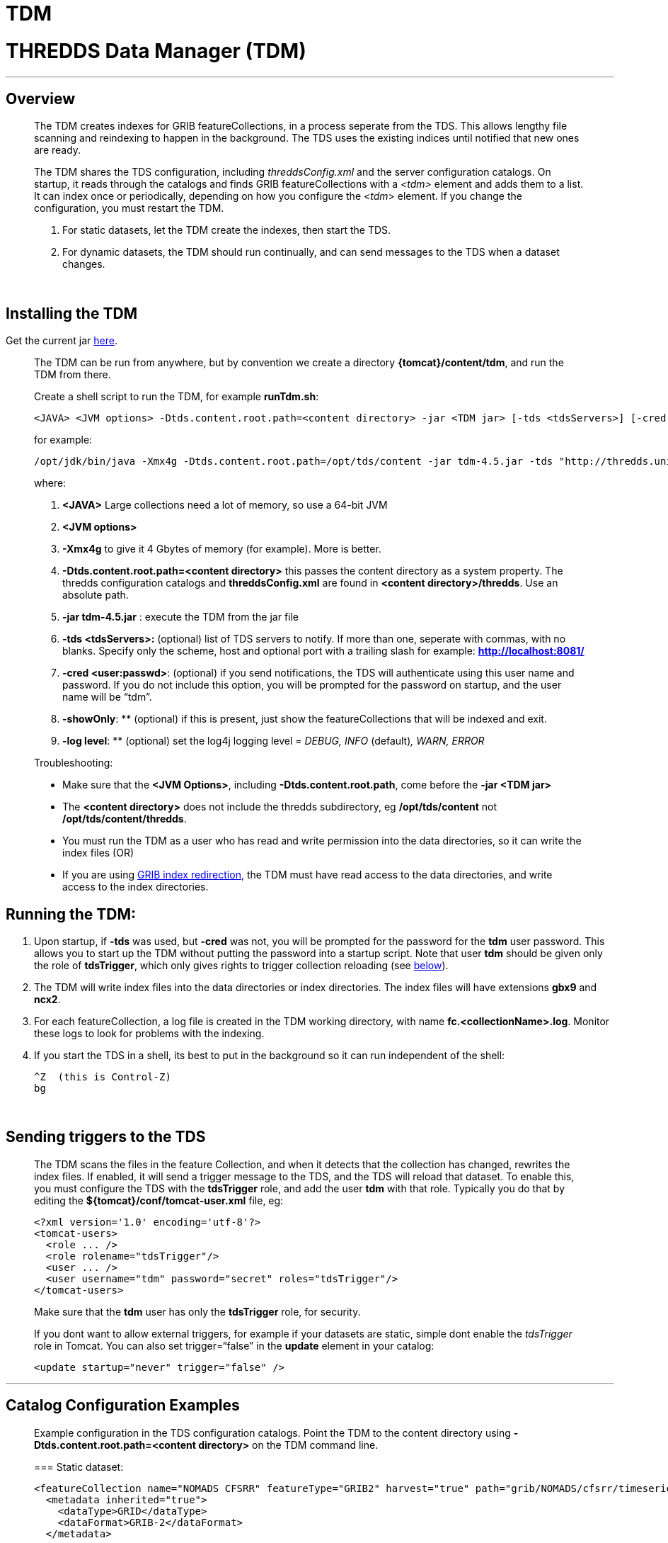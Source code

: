 :source-highlighter: coderay

TDM
===

= THREDDS Data Manager (TDM)

'''''

== Overview

__________________________________________________________________________________________________________________________________________________________________________________________________________________________________________________________________________________________________________________________________________________________________________________________
The TDM creates indexes for GRIB featureCollections, in a process
seperate from the TDS. This allows lengthy file scanning and reindexing
to happen in the background. The TDS uses the existing indices until
notified that new ones are ready.

The TDM shares the TDS configuration, including _threddsConfig.xml_ and
the server configuration catalogs. On startup, it reads through the
catalogs and finds GRIB featureCollections with a _<tdm>_ element and
adds them to a list. It can index once or periodically, depending on how
you configure the <__tdm__> element. If you change the configuration,
you must restart the TDM.

1.  For static datasets, let the TDM create the indexes, then start the
TDS.
2.  For dynamic datasets, the TDM should run continually, and can send
messages to the TDS when a dataset changes.

 
__________________________________________________________________________________________________________________________________________________________________________________________________________________________________________________________________________________________________________________________________________________________________________________________

== Installing the TDM

Get the current jar
ftp://ftp.unidata.ucar.edu/pub/thredds/4.5/current/tdm-4.5.jar[here].

_______________________________________________________________________________________________________________________________________________________________________________________________________________________________________________________
The TDM can be run from anywhere, but by convention we create a
directory **\{tomcat}/content/tdm**, and run the TDM from there.

Create a shell script to run the TDM, for example **runTdm.sh**:

--------------------------------------------------------------------------------------------------------------------------------------------------
<JAVA> <JVM options> -Dtds.content.root.path=<content directory> -jar <TDM jar> [-tds <tdsServers>] [-cred <user:passwd>] [-showOnly] [-log level]
--------------------------------------------------------------------------------------------------------------------------------------------------

for example:

-----------------------------------------------------------------------------------------------------------------------------------------------------------------
/opt/jdk/bin/java -Xmx4g -Dtds.content.root.path=/opt/tds/content -jar tdm-4.5.jar -tds "http://thredds.unidata.ucar.edu/,http://thredds2.unidata.ucar.edu:8081/"
-----------------------------------------------------------------------------------------------------------------------------------------------------------------

where:

1.  *<JAVA>* Large collections need a lot of memory, so use a 64-bit JVM
2.  *<JVM options>*
1.  *-Xmx4g* to give it 4 Gbytes of memory (for example). More is
better.
2.  *-Dtds.content.root.path=<content directory>* this passes the
content directory as a system property. The thredds configuration
catalogs and *threddsConfig.xml* are found in **<content
directory>/thredds**. Use an absolute path.
3.  *-jar tdm-4.5.jar* : execute the TDM from the jar file
4.  *-tds <tdsServers>:* (optional) list of TDS servers to notify. If
more than one, seperate with commas, with no blanks. Specify only the
scheme, host and optional port with a trailing slash for example:
*http://localhost:8081/*
5.  **-cred <user:passwd>**: (optional) if you send notifications, the
TDS will authenticate using this user name and password. If you do not
include this option, you will be prompted for the password on startup,
and the user name will be ``tdm''.
6.  **-showOnly**: ** (optional) if this is present, just show the
featureCollections that will be indexed and exit.
7.  **-log level**: ** (optional) set the log4j logging level = _DEBUG,
INFO_ (default)__, WARN, ERROR__

Troubleshooting:

* Make sure that the **<JVM Options>**, including
**-Dtds.content.root.path**, come before the *-jar <TDM jar>*
* The *<content directory>* does not include the thredds subdirectory,
eg */opt/tds/content* not **/opt/tds/content/thredds**.
* You must run the TDM as a user who has read and write permission into
the data directories, so it can write the index files (OR)
* If you are using
link:../ThreddsConfigXMLFile.html#GribIndexWriting[GRIB index
redirection], the TDM must have read access to the data directories, and
write access to the index directories.
_______________________________________________________________________________________________________________________________________________________________________________________________________________________________________________________

== Running the TDM:

1.  Upon startup, if *-tds* was used, but *-cred* was not, you will be
prompted for the password for the *tdm* user password. This allows you
to start up the TDM without putting the password into a startup script.
Note that user *tdm* should be given only the role of **tdsTrigger**,
which only gives rights to trigger collection reloading (see
link:#trigger[below]).
2.  The TDM will write index files into the data directories or index
directories. The index files will have extensions *gbx9* and **ncx2**.
3.  For each featureCollection, a log file is created in the TDM working
directory, with name **fc.<collectionName>.log**. Monitor these logs to
look for problems with the indexing.
4.  If you start the TDS in a shell, its best to put in the background
so it can run independent of the shell:
+
-----------------------
^Z  (this is Control-Z)
bg
-----------------------

 

== Sending triggers to the TDS

_____________________________________________________________________________________________________________________________________________________________________________________________________________________________________________________________________________________________________________________________________________________________________________________________________________________________
The TDM scans the files in the feature Collection, and when it detects
that the collection has changed, rewrites the index files. If enabled,
it will send a trigger message to the TDS, and the TDS will reload that
dataset. To enable this, you must configure the TDS with the
*tdsTrigger* role, and add the user *tdm* with that role. Typically you
do that by editing the *$\{tomcat}/conf/tomcat-user.xml* file, eg:

-------------------------------------------------------------
<?xml version='1.0' encoding='utf-8'?>
<tomcat-users>
  <role ... />
  <role rolename="tdsTrigger"/>
  <user ... />
  <user username="tdm" password="secret" roles="tdsTrigger"/>
</tomcat-users>
-------------------------------------------------------------

Make sure that the *tdm* user has only the *tdsTrigger* role, for
security.

If you dont want to allow external triggers, for example if your
datasets are static, simple dont enable the _tdsTrigger_ role in Tomcat.
You can also set trigger=``false'' in the *update* element in your
catalog:

------------------------------------------
<update startup="never" trigger="false" />
------------------------------------------
_____________________________________________________________________________________________________________________________________________________________________________________________________________________________________________________________________________________________________________________________________________________________________________________________________________________________

'''''

== Catalog Configuration Examples

____________________________________________________________________________________________________________________________________________________________________________
Example configuration in the TDS configuration catalogs. Point the TDM
to the content directory using *-Dtds.content.root.path=<content
directory>* on the TDM command line.

=== Static dataset:

--------------------------------------------------------------------------------------------------------------
<featureCollection name="NOMADS CFSRR" featureType="GRIB2" harvest="true" path="grib/NOMADS/cfsrr/timeseries">
  <metadata inherited="true">
    <dataType>GRID</dataType>
    <dataFormat>GRIB-2</dataFormat>
  </metadata>

  <collection name="NOMADS-cfsrr-timeseries" spec="/san4/work/jcaron/cfsrr/**/.*grib2$"
                   dateFormatMark="#cfsrr/#yyyyMM" timePartition="directory"/>
  
  <tdm rewrite="always"/>
</featureCollection>
--------------------------------------------------------------------------------------------------------------

* *rewrite=``always''* tells the TDM to index this dataset upon TDM
startup.
* A log file will be written to _fc.NOMADS-cfsrr-timeseries.log_ in the
TDM working directory.
* The TDS will use the existing indexes, it does not monitor any changes
in the dataset.

=== Dynamic dataset:

----------------------------------------------------------------------------------------------------------------
<featureCollection name="DGEX-Alaska_12km" featureType="GRIB2" harvest="true" path="grib/NCEP/DGEX/Alaska_12km">
  <metadata inherited="true">      
     <dataType>GRID</dataType>
     <dataFormat>GRIB-2</dataFormat>
  </metadata>

  <collection name="DGEX-Alaska_12km"
   spec="/data/ldm/pub/native/grid/NCEP/DGEX/Alaska_12km/.*grib2$"
   dateFormatMark="#DGEX_Alaska_12km_#yyyyMMdd_HHmm"
   timePartition="file"
   olderThan="5 min"/>

  <tdm rewrite="true" rescan="0 0/15 * * * ? *" trigger="allow"/>
  <update startup="never" trigger="allow" />
</featureCollection>
----------------------------------------------------------------------------------------------------------------

* *<tdm>* element for the TDM
** *rewrite=``test''* tells the TDM to test for dataset changes
** *rescan=``0 0/15 * * * ? *''* rescan directories every 15 minutes.
* *<update>* element for the TDS
** *startup=``never''* tells the TDS to read in the featureCollection
when starting up, using the existing indices
** *trigger=``allow''* enables the TDS to recieve messages from the TDM
when the dataset has changed
____________________________________________________________________________________________________________________________________________________________________________

'''''

== TDM configuration (do not use)

More complicated configuration can be done in the Spring configuration
inside the jar file **/resources/application-config.xml**:

* -----------------------------------------------------------------------------------------------------------------------------------
<?xml version="1.0" encoding="UTF-8"?>
 <beans xmlns="http://www.springframework.org/schema/beans"
   xmlns:xsi="http://www.w3.org/2001/XMLSchema-instance"
   xmlns:util="http://www.springframework.org/schema/util"
   xsi:schemaLocation="http://www.springframework.org/schema/beans http://www.springframework.org/schema/beans/spring-beans-3.0.xsd
   http://www.springframework.org/schema/util http://www.springframework.org/schema/util/spring-util-3.0.xsd">
-----------------------------------------------------------------------------------------------------------------------------------
+
------------------------------------------------------------------------------------------------
 <bean id="executor" class="java.util.concurrent.Executors" factory-method="newFixedThreadPool">
1) <constructor-arg type="int" value="4"/>
 </bean>
------------------------------------------------------------------------------------------------
+
-------------------------------------------------------------------------------------
 <bean id="completionService" class="java.util.concurrent.ExecutorCompletionService">
   <constructor-arg type="java.util.concurrent.Executor" ref="executor"/>
   <constructor-arg type="java.util.concurrent.BlockingQueue" ref="completionQ"/>
 </bean>
-------------------------------------------------------------------------------------
+
--------------------------------------------------------------------------
 <bean id="testDriver" class="thredds.tdm.TdmRunner">
   <property name="executor" ref="executor"/>
2) <property name="catalog" value="classpath:/resources/indexNomads.xml"/>
   <property name="serverNames">
    <list>
3)   <value>http://motherlode.ucar.edu:8081/</value>
     <value>http://motherlode.ucar.edu:9080/</value>
    </list>
   </property>
 </bean>
--------------------------------------------------------------------------
+
--------
</beans>
--------

where:

1.  Number of concurrent threads in the TDM (default 4). More threads
speeds the indexing up, the tradeoff is the memory needed.
2.  Default catalog to read in
3.  Default TDS servers to notify.

 

'''''

== GCPass1

This is a utility program to examine the files in a collection before
actually indexing them.

==== Example:

------------------------------------------------------------------------------------------------------------------------------------------------------------------------
java -Xmx2g -classpath tdm-4.6.jar thredds.tdm.GCpass1 -spec "Q:/cdmUnitTest/gribCollections/rdavm/ds083.2/PofP/**/.*grib1" -useCacheDir "C:/temp/cache/"  > gcpass1.out
------------------------------------------------------------------------------------------------------------------------------------------------------------------------

==== Command line arguments:

------------------------------------------------------------------------------
Usage: thredds.tdm.GCpass1 [options]
  Options:
    -h, --help
       Display this help and exit
       Default: false
    -isGrib2
       Is Grib2 collection.
       Default: false
    -partition
       Partition type: none, directory, file
       Default: directory
    -regexp
       Collection regexp string, exactly as in the <featureCollection>.
    -rootDir
       Collection rootDir, exactly as in the <featureCollection>.
    -spec
       Collection specification string, exactly as in the <featureCollection>.
    -useCacheDir
       Set the Grib index cache directory.
    -useTableVersion
       Use Table version to make seperate variables.
       Default: false
------------------------------------------------------------------------------

* You must have *spec* or (**regexp** and **rootDir)**.
* if *useCacheDir* is not set, indexes will be in the data directories

==== Sample Output:

-------------------------------------------------------------------------------------------------------------------------------------
1) FeatureCollectionConfig name= 'GCpass1' collectionName= 'GCpass1' type= 'GRIB1'
        spec= 'B:/rdavm/ds083.2/grib1/**/.*grib1'
        timePartition= directory

                                                #files  #records   #vars  #runtimes    #gds
2) Directory B:\rdavm\ds083.2\grib1
3)  Directory B:\rdavm\ds083.2\grib1\1999
4) B:\rdavm\ds083.2\grib1\1999\1999.07 total       1      244       63        1        1 1999-07-30T18:00:00Z - 1999-07-30T18:00:00Z 
   B:\rdavm\ds083.2\grib1\1999\1999.08 total     119    29046       66      119        1 1999-08-01T00:00:00Z - 1999-08-31T18:00:00Z 
   B:\rdavm\ds083.2\grib1\1999\1999.09 total      89    21755       66       89        1 1999-09-01T00:00:00Z - 1999-09-30T12:00:00Z 
   B:\rdavm\ds083.2\grib1\1999\1999.10 total      62    15128       63       62        1 1999-10-01T00:00:00Z - 1999-10-31T12:00:00Z 
   B:\rdavm\ds083.2\grib1\1999\1999.11 total      97    23816       66       97        1 1999-11-01T00:00:00Z - 1999-11-30T18:00:00Z 
   B:\rdavm\ds083.2\grib1\1999\1999.12 total     120    29512       66      120        1 1999-12-01T00:00:00Z - 1999-12-31T18:00:00Z 
5)       B:\rdavm\ds083.2\grib1\1999   total     488   119501       66      488        1 1999-07-30T18:00:00Z - 1999-12-31T18:00:00Z 

3) Directory B:\rdavm\ds083.2\grib1\2000
4) B:\rdavm\ds083.2\grib1\2000\2000.01 total     124    30504       64      124        1 2000-01-01T00:00:00Z - 2000-01-31T18:00:00Z 
   B:\rdavm\ds083.2\grib1\2000\2000.02 total     116    28536       64      116        1 2000-02-01T00:00:00Z - 2000-02-29T18:00:00Z 
   B:\rdavm\ds083.2\grib1\2000\2000.03 total     124    30504       64      124        1 2000-03-01T00:00:00Z - 2000-03-31T18:00:00Z 
   B:\rdavm\ds083.2\grib1\2000\2000.04 total     120    29520       64      120        1 2000-04-01T00:00:00Z - 2000-04-30T18:00:00Z 
...
  
  B:\rdavm\ds083.2\grib1\2014\2014.11 total     120    34560       76      120         1 2014-11-01T00:00:00Z - 2014-11-30T18:00:00Z 
  B:\rdavm\ds083.2\grib1\2014\2014.12 total      67    19296       76       67         1 2014-12-01T00:00:00Z - 2014-12-17T12:00:00Z 
5)         B:\rdavm\ds083.2\grib1\2014 total    1403   444544      116     1403        1 2014-01-01T00:00:00Z - 2014-12-17T12:00:00Z 
6)              B:\rdavm\ds083.2\grib1 total   22347  6546693      118    22347        1 1999-07-30T18:00:00Z - 2014-12-17T12:00:00Z 

                                          #files  #records   #vars  #runtimes    #gds
6)                            grand total   22347  6546693      118    22347        1 

7)
referenceDate (22347)
   1999-07-30T18:00:00Z - 2014-12-17T12:00:00Z: count = 22347

8)
table version (2)
         7-0-1: count = 3188
         7-0-2: count = 6543505

9)
variable (118)
    5-wave_geopotential_height_anomaly_isobaric_10: count = 22076
    5-wave_geopotential_height_isobaric_10: count = 22344
    Absolute_vorticity_isobaric_10: count = 581022
    Albedo_surface_Average: count = 6922
      ...

10)
gds (1)
    1645598069: count = 6546693

11)
gdsTemplate (1)
             0: count = 6546693

12)
vertCoordInGDS (0)

13)
predefined (0)

14)
thin (0)
-------------------------------------------------------------------------------------------------------------------------------------

where:

1.  The Feature Collection configuration
2.  The top level directory
3.  Subdirectory
4.  Partitions - in this case these are directories because this is a
``directory partition''.
1.  number of files in the partition
2.  number of records in the partition
3.  number of seperate variables in the partition. _Inhomogenous
partitions look more complex to the user._
4.  number of runtimes in the partition
5.  number of horizontal (GDS), which are turned into groups
6.  the starting and ending runtime. _Look for overlapping partitions_
5.  Sum of 4) subpartitions for this partition
6.  Grand sum over all partitions
7.  Summary (n, start/end) of run dates
8.  list of all table versions found, count of number of records for
each. _Possibility that variables that should be seperated by table
version._
9.  list of all variables found, count of number of records for each.
_Possibility that stray records are in the collection._
10. list of all GDS hashes found, count of number of records for each.
__Possibility of spurious differences with GDS hashes__.
11. list of all GDS templates found, count of number of records for each
12. count of records that have vertical coordinates in the GDS (GRIB1
only)
13. count of records that have predefined GDS (GRIB1 only) _Possibility
of unknown predefined GDS._
14. count of records that have ``Quasi/Thin'' Grid (GRIB1 only)

'''''

image:../../thread.png[image] This document is maintained by
mailto:caron@unidata.ucar.edu[John Caron] and was last updated May 2015
